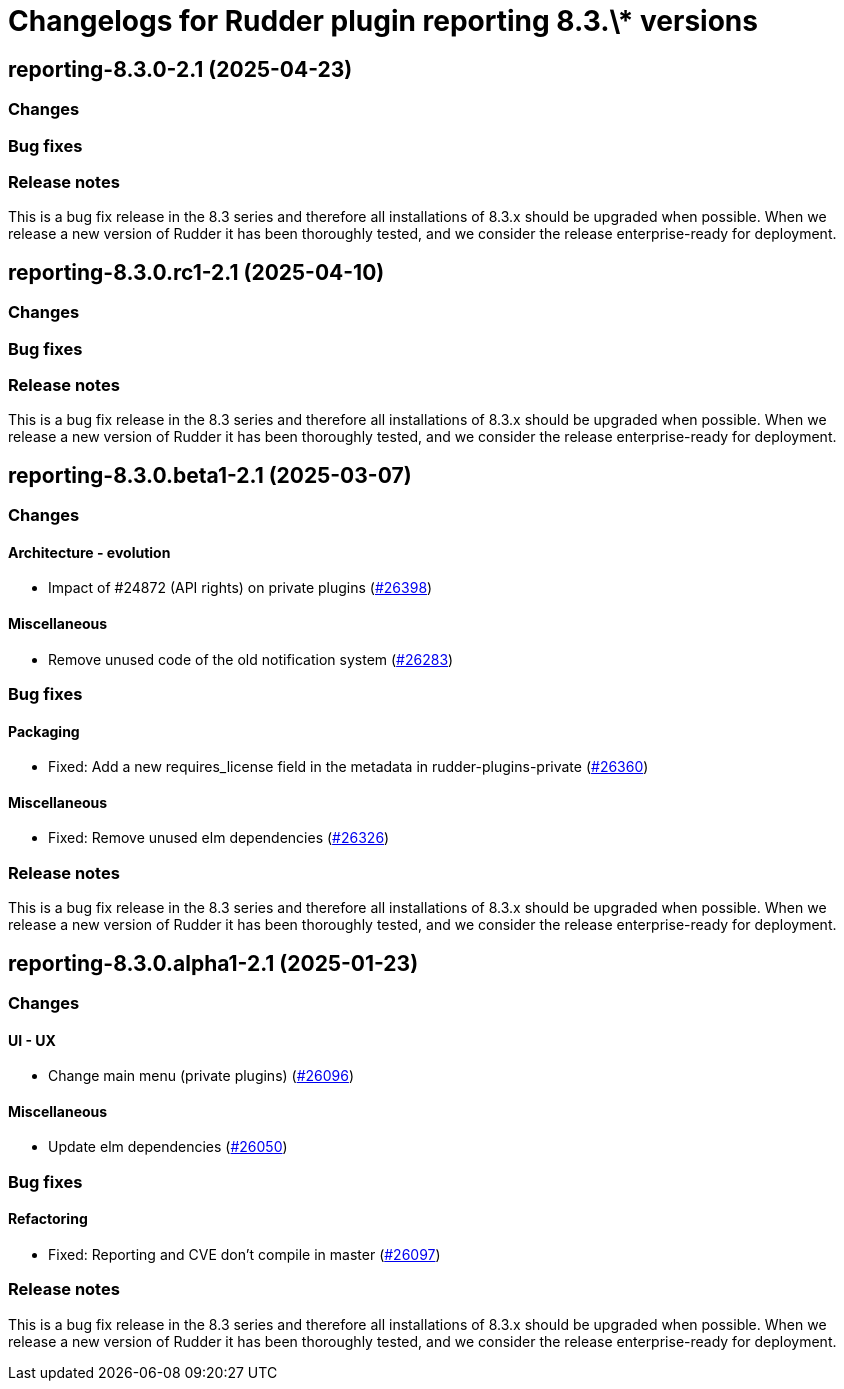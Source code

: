 = Changelogs for Rudder plugin reporting 8.3.\* versions

== reporting-8.3.0-2.1 (2025-04-23)

=== Changes


=== Bug fixes

=== Release notes

This is a bug fix release in the 8.3 series and therefore all installations of 8.3.x should be upgraded when possible. When we release a new version of Rudder it has been thoroughly tested, and we consider the release enterprise-ready for deployment.

== reporting-8.3.0.rc1-2.1 (2025-04-10)

=== Changes


=== Bug fixes

=== Release notes

This is a bug fix release in the 8.3 series and therefore all installations of 8.3.x should be upgraded when possible. When we release a new version of Rudder it has been thoroughly tested, and we consider the release enterprise-ready for deployment.

== reporting-8.3.0.beta1-2.1 (2025-03-07)

=== Changes


==== Architecture - evolution

* Impact of #24872 (API rights) on private plugins
    (https://issues.rudder.io/issues/26398[#26398])

==== Miscellaneous

* Remove unused code of the old notification system
    (https://issues.rudder.io/issues/26283[#26283])

=== Bug fixes

==== Packaging

* Fixed: Add a new requires_license field in the metadata in rudder-plugins-private
    (https://issues.rudder.io/issues/26360[#26360])

==== Miscellaneous

* Fixed: Remove unused elm dependencies
    (https://issues.rudder.io/issues/26326[#26326])

=== Release notes

This is a bug fix release in the 8.3 series and therefore all installations of 8.3.x should be upgraded when possible. When we release a new version of Rudder it has been thoroughly tested, and we consider the release enterprise-ready for deployment.

== reporting-8.3.0.alpha1-2.1 (2025-01-23)

=== Changes


==== UI - UX

* Change main menu (private plugins)
    (https://issues.rudder.io/issues/26096[#26096])

==== Miscellaneous

* Update elm dependencies
    (https://issues.rudder.io/issues/26050[#26050])

=== Bug fixes

==== Refactoring

* Fixed: Reporting and CVE don't compile in master
    (https://issues.rudder.io/issues/26097[#26097])

=== Release notes

This is a bug fix release in the 8.3 series and therefore all installations of 8.3.x should be upgraded when possible. When we release a new version of Rudder it has been thoroughly tested, and we consider the release enterprise-ready for deployment.

